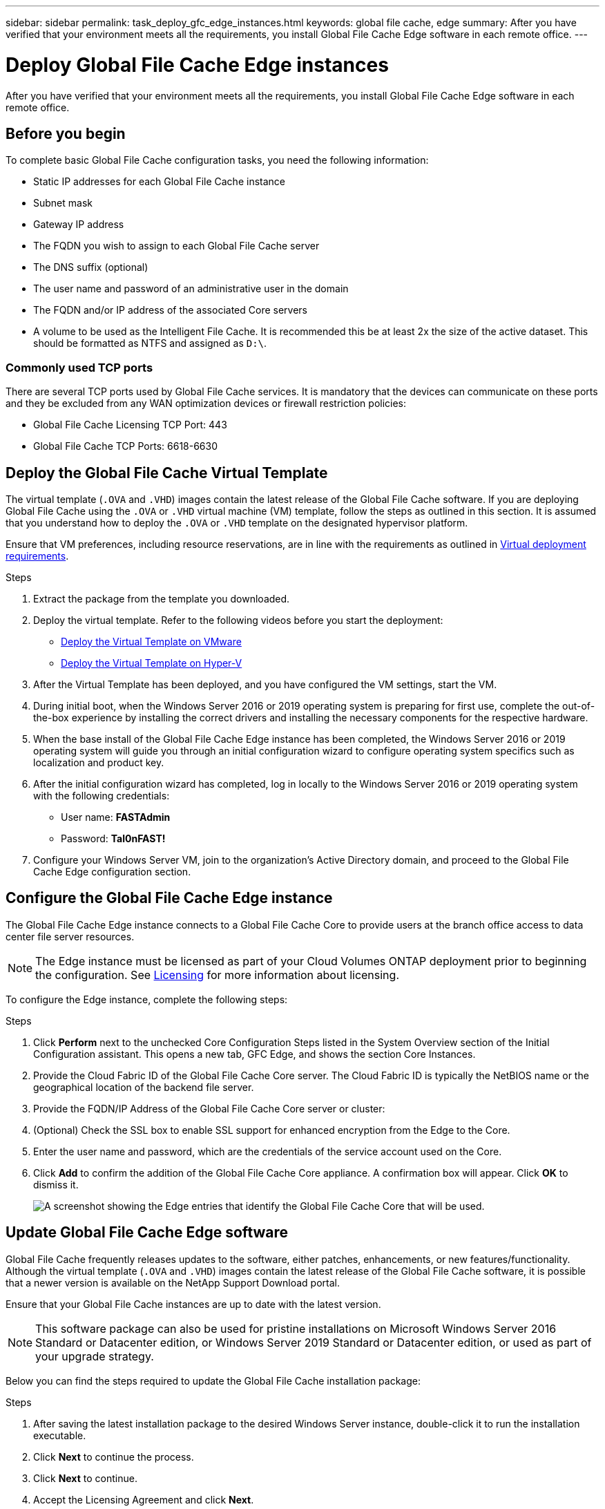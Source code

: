 ---
sidebar: sidebar
permalink: task_deploy_gfc_edge_instances.html
keywords: global file cache, edge
summary: After you have verified that your environment meets all the requirements, you install Global File Cache Edge software in each remote office.
---

= Deploy Global File Cache Edge instances
:hardbreaks:
:nofooter:
:icons: font
:linkattrs:
:imagesdir: ./media/

//
// This file was created with NDAC Version 0.9 (July 10, 2020)
//
// 2020-07-29 10:32:33.604955
//

[.lead]
After you have verified that your environment meets all the requirements, you install Global File Cache Edge software in each remote office.

== Before you begin

To complete basic Global File Cache configuration tasks, you need the following information:

* Static IP addresses for each Global File Cache instance

* Subnet mask

* Gateway IP address

* The FQDN you wish to assign to each Global File Cache server

* The DNS suffix (optional)

* The user name and password of an administrative user in the domain

* The FQDN and/or IP address of the associated Core servers

* A volume to be used as the Intelligent File Cache. It is recommended this be at least 2x the size of the active dataset. This should be formatted as NTFS and assigned as `D:\`.

=== Commonly used TCP ports

There are several TCP ports used by Global File Cache services. It is mandatory that the devices can communicate on these ports and they be excluded from any WAN optimization devices or firewall restriction policies:

* Global File Cache Licensing TCP Port: 443

* Global File Cache TCP Ports: 6618-6630

== Deploy the Global File Cache Virtual Template

The virtual template (`.OVA` and `.VHD`) images contain the latest release of the Global File Cache software. If you are deploying Global File Cache using the `.OVA` or `.VHD` virtual machine (VM) template, follow the steps as outlined in this section. It is assumed that you understand how to deploy the `.OVA` or `.VHD` template on the designated hypervisor platform.

Ensure that VM preferences, including resource reservations, are in line with the requirements as outlined in link:download_gfc_resources.html#physical-hardware-requirements[Virtual deployment requirements].

.Steps

. Extract the package from the template you downloaded.

. Deploy the virtual template.  Refer to the following videos before you start the deployment:
+
* https://www.youtube.com/watch?v=H-OdqmDGPDk[Deploy the Virtual Template on VMware^]
* https://www.youtube.com/watch?v=bEPIo-IYsUA[Deploy the Virtual Template on Hyper-V^]

. After the Virtual Template has been deployed, and you have configured the VM settings, start the VM.

. During initial boot, when the Windows Server 2016 or 2019 operating system is preparing for first use, complete the out-of-the-box experience by installing the correct drivers and installing the necessary components for the respective hardware.

. When the base install of the Global File Cache Edge instance has been completed, the Windows Server 2016 or 2019 operating system will guide you through an initial configuration wizard to configure operating system specifics such as localization and product key.

. After the initial configuration wizard has completed, log in locally to the Windows Server 2016 or 2019 operating system with the following credentials:
+
* User name:  *FASTAdmin*
* Password:  *Tal0nFAST!*

. Configure your Windows Server VM, join to the organization’s Active Directory domain, and proceed to the Global File Cache Edge configuration section.

== Configure the Global File Cache Edge instance

The Global File Cache Edge instance connects to a Global File Cache Core to provide users at the branch office access to data center file server resources.

[NOTE]
The Edge instance must be licensed as part of your Cloud Volumes ONTAP deployment prior to beginning the configuration. See link:concept_gfc.html#licensing[Licensing] for more information about licensing.

To configure the Edge instance, complete the following steps:

.Steps

. Click *Perform* next to the unchecked Core Configuration Steps listed in the System Overview section of the Initial Configuration assistant. This opens a new tab, GFC Edge, and shows the section Core Instances.

. Provide the Cloud Fabric ID of the Global File Cache Core server. The Cloud Fabric ID is typically the NetBIOS name or the geographical location of the backend file server.

. Provide the FQDN/IP Address of the Global File Cache Core server or cluster:

. (Optional) Check the SSL box to enable SSL support for enhanced encryption from the Edge to the Core.

. Enter the user name and password, which are the credentials of the service account used on the Core.

. Click *Add* to confirm the addition of the Global File Cache Core appliance. A confirmation box will appear. Click *OK* to dismiss it.
+
image:screenshot_gfc_edge_install1.png[A screenshot showing the Edge entries that identify the Global File Cache Core that will be used.]

== Update Global File Cache Edge software

Global File Cache frequently releases updates to the software, either patches, enhancements, or new features/functionality. Although the virtual template (`.OVA` and `.VHD`) images contain the latest release of the Global File Cache software, it is possible that a newer version is available on the NetApp Support Download portal.

Ensure that your Global File Cache instances are up to date with the latest version.

[NOTE]
This software package can also be used for pristine installations on Microsoft Windows Server 2016 Standard or Datacenter edition, or Windows Server 2019 Standard or Datacenter edition, or used as part of your upgrade strategy.

Below you can find the steps required to update the Global File Cache installation package:

.Steps

. After saving the latest installation package to the desired Windows Server instance, double-click it to run the installation executable.

. Click *Next* to continue the process.

. Click *Next* to continue.

. Accept the Licensing Agreement and click *Next*.

. Select the desired Installation Destination Location.
+
NetApp recommends that the default installation location be used.

. Click *Next* to continue.

. Select the Start Menu Folder.

. Click *Next* to continue.

. Verify the desired installation parameters and click *Install* to begin the installation.
+
The installation process will execute.

. After the installation has completed, reboot the server when prompted.

For details about Global File Cache Edge advanced configuration, see the link:media/netapp_gfc_user_guide.pdf[NetApp Global File Cache User Guide^].
